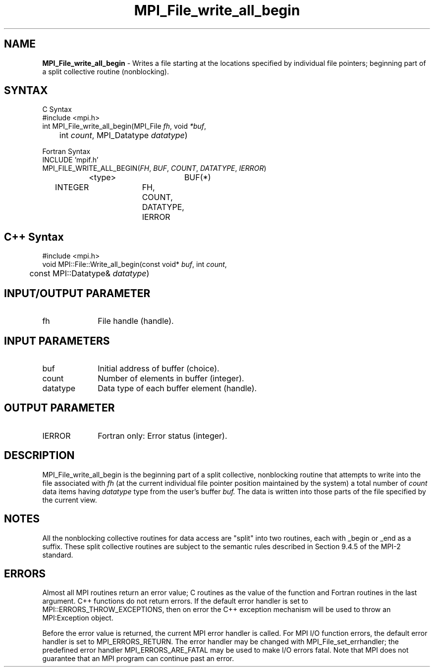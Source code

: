 .\"Copyright 2006-2008 Sun Microsystems, Inc.
.\" Copyright (c) 1996 Thinking Machines Corporation
.TH MPI_File_write_all_begin 3 "Oct 05, 2010" "1.4.3" "Open MPI"
.SH NAME
\fBMPI_File_write_all_begin\fP \- Writes a file starting at the locations specified by individual file pointers; beginning part of a split collective routine (nonblocking). 

.SH SYNTAX
.ft R
.nf
C Syntax
    #include <mpi.h>
    int MPI_File_write_all_begin(MPI_File \fIfh\fP, void \fI*buf\fP, 
    	      int \fIcount\fP, MPI_Datatype \fIdatatype\fP)

Fortran Syntax
    INCLUDE 'mpif.h'
    MPI_FILE_WRITE_ALL_BEGIN(\fIFH\fP, \fIBUF\fP, \fICOUNT\fP, \fIDATATYPE\fP,\fI IERROR\fP)
		<type>		BUF(*)
        	INTEGER		FH, COUNT, DATATYPE, IERROR

.SH C++ Syntax
.nf
#include <mpi.h>
void MPI::File::Write_all_begin(const void* \fIbuf\fP, int \fIcount\fP, 
	const MPI::Datatype& \fIdatatype\fP)

.SH INPUT/OUTPUT PARAMETER
.ft R
.TP 1i
fh    
File handle (handle).

.SH INPUT PARAMETERS
.ft R
.TP 1i
buf
Initial address of buffer (choice).
.ft R
.TP 1i
count
Number of elements in buffer (integer).
.ft R
.TP 1i
datatype
Data type of each buffer element (handle).

.SH OUTPUT PARAMETER
.ft R
.TP 1i
IERROR
Fortran only: Error status (integer). 

.SH DESCRIPTION
.ft R
MPI_File_write_all_begin is the beginning part of a split collective, nonblocking routine that attempts to write into the file associated with 
.I fh
(at the current individual file pointer position maintained by the system) a total number of 
.I count 
data items having
.I datatype 
type from the user's buffer 
.I buf.
The data is written into those parts of the
file specified by the current view. 

.SH NOTES
.ft R
All the nonblocking collective routines for data access are "split" into two routines, each with _begin or _end as a suffix. These split collective routines are subject to the semantic rules described in Section 9.4.5 of the MPI-2 standard. 

.SH ERRORS
Almost all MPI routines return an error value; C routines as the value of the function and Fortran routines in the last argument. C++ functions do not return errors. If the default error handler is set to MPI::ERRORS_THROW_EXCEPTIONS, then on error the C++ exception mechanism will be used to throw an MPI:Exception object.
.sp
Before the error value is returned, the current MPI error handler is
called. For MPI I/O function errors, the default error handler is set to MPI_ERRORS_RETURN. The error handler may be changed with MPI_File_set_errhandler; the predefined error handler MPI_ERRORS_ARE_FATAL may be used to make I/O errors fatal. Note that MPI does not guarantee that an MPI program can continue past an error.  




